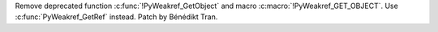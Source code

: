 Remove deprecated function :c:func:`!PyWeakref_GetObject` and macro
:c:macro:`!PyWeakref_GET_OBJECT`. Use :c:func:`PyWeakref_GetRef` instead.
Patch by Bénédikt Tran.

